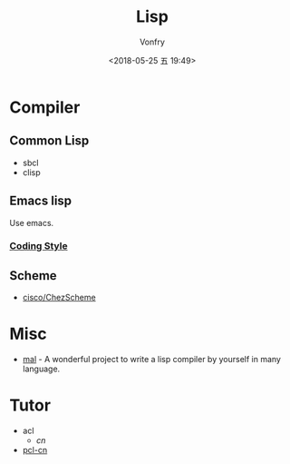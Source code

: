 #+TITLE: Lisp
#+Date: <2018-05-25 五 19:49>
#+AUTHOR: Vonfry

* Compiler

** Common Lisp
   - sbcl
   - clisp

** Emacs lisp
   Use emacs.
*** [[https://github.com/bbatsov/emacs-lisp-style-guide][Coding Style]]

** Scheme
   - [[https://github.com/cisco/ChezScheme][cisco/ChezScheme]]

* Misc
  - [[https://github.com/kanaka/mal][mal]] - A wonderful project to write a lisp compiler by yourself in many language.

* Tutor
  - acl
    - [[acl-translation / acl-chinese%0A][cn]]
  - [[https://github.com/binghe/pcl-cn][pcl-cn]]

